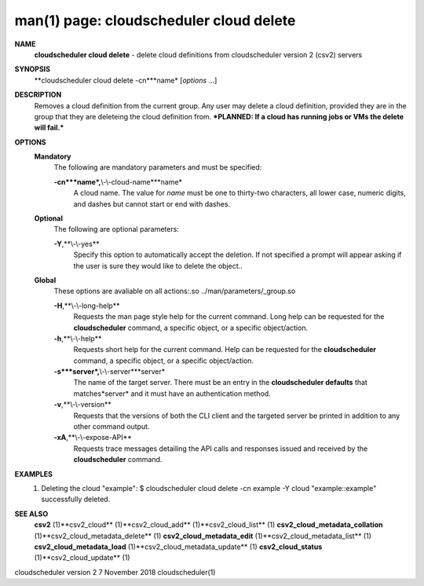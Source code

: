 .. File generated by /hepuser/crlb/Git/cloudscheduler/utilities/cli_doc_to_rst - DO NOT EDIT
..
.. To modify the contents of this file:
..   1. edit the man page file(s) ".../cloudscheduler/cli/man/csv2_cloud_delete.1"
..   2. run the utility ".../cloudscheduler/utilities/cli_doc_to_rst"
..

man(1) page: cloudscheduler cloud delete
========================================

 
 
 
**NAME**
       **cloudscheduler cloud delete**
       - delete cloud definitions from
       cloudscheduler version 2 (csv2) servers
 
**SYNOPSIS**
       **cloudscheduler cloud delete -cn***name*
       [*options*
       ...]
 
**DESCRIPTION**
       Removes a cloud definition from the current group.  Any user may delete
       a  cloud  definition,  provided  they  are  in  the group that they are
       deleteing the cloud definition from.  ***PLANNED: If a cloud  has  
       running jobs or VMs the delete will fail.***
 
**OPTIONS**
   **Mandatory**
       The following are mandatory parameters and must be specified:
 
       **-cn***name*,**\\-\\-cloud-name***name*
              A  cloud  name.   The  value  for *name*
              must be one to thirty-two
              characters, all lower case, numeric digits, and dashes but  
              cannot start or end with dashes.
 
   **Optional**
       The following are optional parameters:
 
       **-Y**,**\\-\\-yes**
              Specify  this  option  to automatically accept the deletion.  If
              not specified a prompt will appear asking if the  user  is  sure
              they would like to delete the object..
 
   **Global**
       These   options   are   avaliable  on  all  actions:.so  
       ../man/parameters/_group.so
 
       **-H**,**\\-\\-long-help**
              Requests the man page style help for the current command.   Long
              help can be requested for the **cloudscheduler**
              command, a specific
              object, or a specific object/action.
 
       **-h**,**\\-\\-help**
              Requests short help  for  the  current  command.   Help  can  be
              requested  for the **cloudscheduler**
              command, a specific object, or
              a specific object/action.
 
       **-s***server*,**\\-\\-server***server*
              The name of the target server.  There must be an  entry  in  the
              **cloudscheduler  defaults**
              that matches*server*
              and it must have an
              authentication method.
 
       **-v**,**\\-\\-version**
              Requests that the versions of both the CLI client and  the  
              targeted server be printed in addition to any other command output.
 
       **-xA**,**\\-\\-expose-API**
              Requests  trace  messages  detailing the API calls and responses
              issued and received by the **cloudscheduler**
              command.
 
**EXAMPLES**
       1.     Deleting the cloud "example":
              $ cloudscheduler cloud delete -cn example -Y
              cloud "example::example" successfully deleted.
 
**SEE ALSO**
       **csv2**
       (1)**csv2_cloud**
       (1)**csv2_cloud_add**
       (1)**csv2_cloud_list**
       (1)
       **csv2_cloud_metadata_collation**
       (1)**csv2_cloud_metadata_delete**
       (1)
       **csv2_cloud_metadata_edit**
       (1)**csv2_cloud_metadata_list**
       (1)
       **csv2_cloud_metadata_load**
       (1)**csv2_cloud_metadata_update**
       (1)
       **csv2_cloud_status**
       (1)**csv2_cloud_update**
       (1)
 
 
 
cloudscheduler version 2        7 November 2018              cloudscheduler(1)
 

